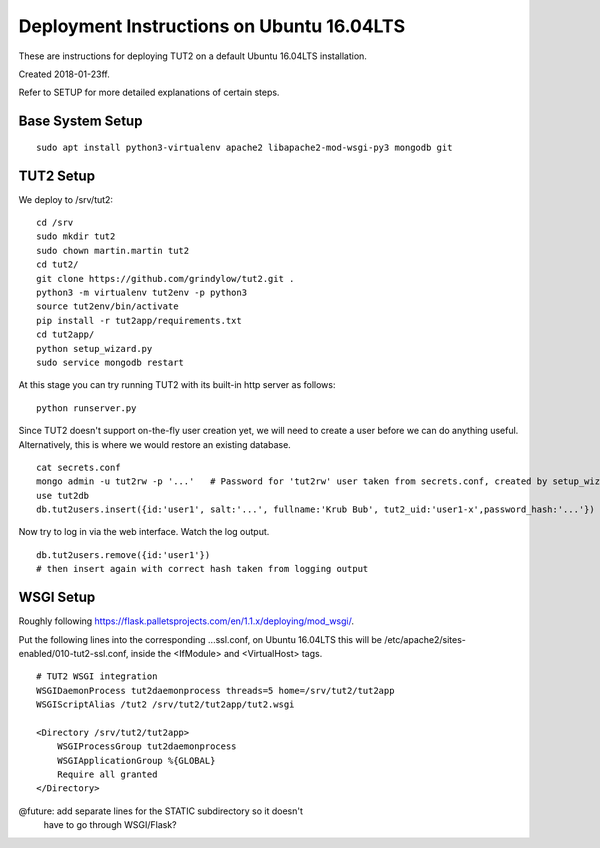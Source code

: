 Deployment Instructions on Ubuntu 16.04LTS
==========================================

These are instructions for deploying TUT2 on a default
Ubuntu 16.04LTS installation.

Created 2018-01-23ff.

Refer to SETUP for more detailed explanations of certain
steps.


Base System Setup
-----------------
::

    sudo apt install python3-virtualenv apache2 libapache2-mod-wsgi-py3 mongodb git


TUT2 Setup
----------

We deploy to /srv/tut2::

 cd /srv
 sudo mkdir tut2
 sudo chown martin.martin tut2
 cd tut2/
 git clone https://github.com/grindylow/tut2.git .
 python3 -m virtualenv tut2env -p python3
 source tut2env/bin/activate
 pip install -r tut2app/requirements.txt
 cd tut2app/
 python setup_wizard.py
 sudo service mongodb restart

At this stage you can try running TUT2 with its built-in http server
as follows::

 python runserver.py


Since TUT2 doesn't support on-the-fly user creation yet, we will need
to create a user before we can do anything useful. Alternatively,
this is where we would restore an existing database.
::

    cat secrets.conf
    mongo admin -u tut2rw -p '...'   # Password for 'tut2rw' user taken from secrets.conf, created by setup_wizard.py
    use tut2db
    db.tut2users.insert({id:'user1', salt:'...', fullname:'Krub Bub', tut2_uid:'user1-x',password_hash:'...'})

Now try to log in via the web interface. Watch the log output.
::

    db.tut2users.remove({id:'user1'})
    # then insert again with correct hash taken from logging output


WSGI Setup
----------

Roughly following https://flask.palletsprojects.com/en/1.1.x/deploying/mod_wsgi/.

Put the following lines into the corresponding ...ssl.conf, on Ubuntu
16.04LTS this will be /etc/apache2/sites-enabled/010-tut2-ssl.conf, inside
the <IfModule> and <VirtualHost> tags.
::

    # TUT2 WSGI integration
    WSGIDaemonProcess tut2daemonprocess threads=5 home=/srv/tut2/tut2app
    WSGIScriptAlias /tut2 /srv/tut2/tut2app/tut2.wsgi

    <Directory /srv/tut2/tut2app>
        WSGIProcessGroup tut2daemonprocess
        WSGIApplicationGroup %{GLOBAL}
        Require all granted
    </Directory>

@future: add separate lines for the STATIC subdirectory so it doesn't
         have to go through WSGI/Flask?
